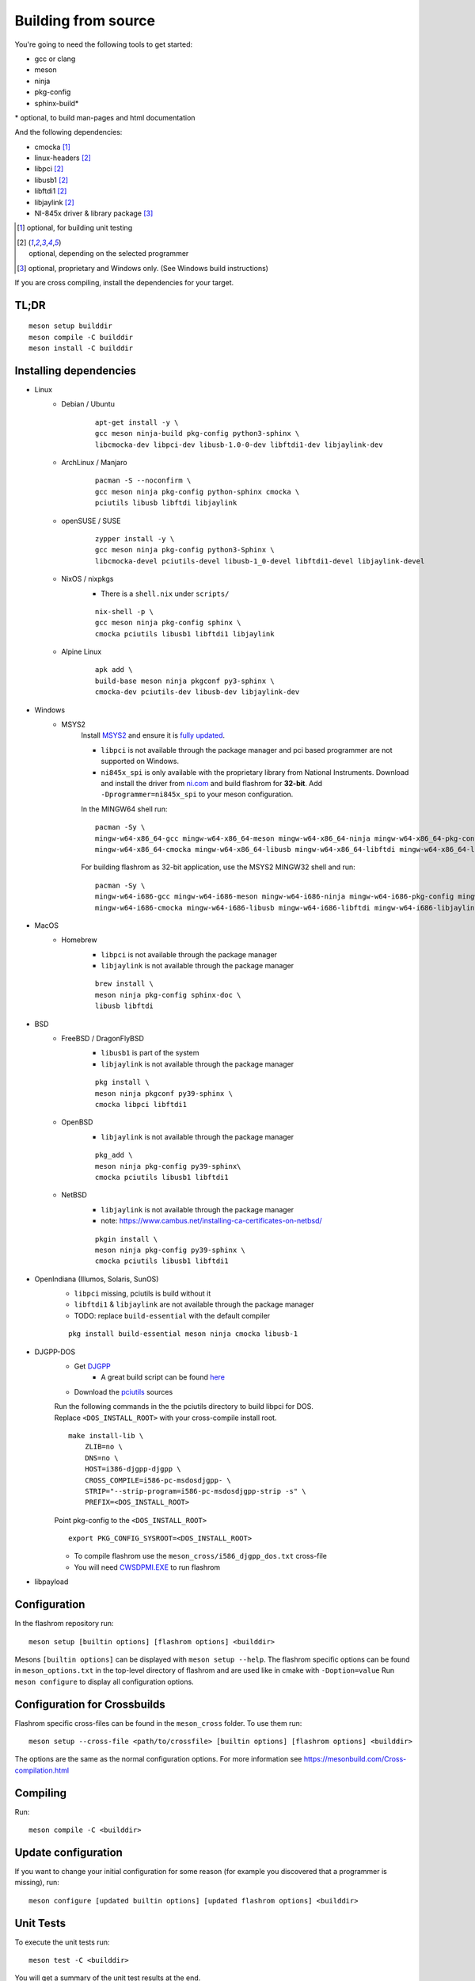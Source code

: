 Building from source
====================

You're going to need the following tools to get started:

* gcc or clang
* meson
* ninja
* pkg-config
* sphinx-build*

| \* optional, to build man-pages and html documentation

And the following dependencies:

* cmocka [#b1]_
* linux-headers [#b2]_
* libpci [#b2]_
* libusb1 [#b2]_
* libftdi1 [#b2]_
* libjaylink [#b2]_
* NI-845x driver & library package [#b3]_

.. [#b1] | optional, for building unit testing
.. [#b2] | optional, depending on the selected programmer
.. [#b3] | optional, proprietary and Windows only. (See Windows build instructions)

If you are cross compiling, install the dependencies for your target.

TL;DR
-----
::

    meson setup builddir
    meson compile -C builddir
    meson install -C builddir


.. _installing-dependencies:

Installing dependencies
-----------------------

.. todo:: Move the bullet points to `tabs <https://www.w3schools.com/howto/howto_js_tabs.asp>`_

    * No external dependencies (documentation should be build without fetching all of pypi)
    * No Javascript?

* Linux
    * Debian / Ubuntu
        ::

            apt-get install -y \
            gcc meson ninja-build pkg-config python3-sphinx \
            libcmocka-dev libpci-dev libusb-1.0-0-dev libftdi1-dev libjaylink-dev

    * ArchLinux / Manjaro
        ::

            pacman -S --noconfirm \
            gcc meson ninja pkg-config python-sphinx cmocka \
            pciutils libusb libftdi libjaylink

    * openSUSE / SUSE
        ::

            zypper install -y \
            gcc meson ninja pkg-config python3-Sphinx \
            libcmocka-devel pciutils-devel libusb-1_0-devel libftdi1-devel libjaylink-devel

    * NixOS / nixpkgs
        * There is a ``shell.nix`` under ``scripts/``

        ::

            nix-shell -p \
            gcc meson ninja pkg-config sphinx \
            cmocka pciutils libusb1 libftdi1 libjaylink

    * Alpine Linux
        ::

            apk add \
            build-base meson ninja pkgconf py3-sphinx \
            cmocka-dev pciutils-dev libusb-dev libjaylink-dev

* Windows
    * MSYS2
        Install `MSYS2 <https://www.msys2.org/>`_ and ensure it is `fully updated <https://www.msys2.org/docs/updating/>`_.

        * ``libpci`` is not available through the package manager and pci based programmer are not supported on Windows.
        * ``ni845x_spi`` is only available with the proprietary library from National Instruments. Download and install the driver
          from `ni.com <https://www.ni.com/en-us/support/downloads/drivers/download.ni-845x-driver-software.html>`_ and build flashrom
          for **32-bit**. Add ``-Dprogrammer=ni845x_spi`` to your meson configuration.

        In the MINGW64 shell run::

            pacman -Sy \
            mingw-w64-x86_64-gcc mingw-w64-x86_64-meson mingw-w64-x86_64-ninja mingw-w64-x86_64-pkg-config mingw-w64-x86_64-python-sphinx \
            mingw-w64-x86_64-cmocka mingw-w64-x86_64-libusb mingw-w64-x86_64-libftdi mingw-w64-x86_64-libjaylink-git

        For building flashrom as 32-bit application, use the MSYS2 MINGW32 shell and run::

            pacman -Sy \
            mingw-w64-i686-gcc mingw-w64-i686-meson mingw-w64-i686-ninja mingw-w64-i686-pkg-config mingw-w64-i686-python-sphinx \
            mingw-w64-i686-cmocka mingw-w64-i686-libusb mingw-w64-i686-libftdi mingw-w64-i686-libjaylink-git

* MacOS
    * Homebrew
        * ``libpci`` is not available through the package manager
        * ``libjaylink`` is not available through the package manager

        ::

            brew install \
            meson ninja pkg-config sphinx-doc \
            libusb libftdi

* BSD
    * FreeBSD / DragonFlyBSD
        * ``libusb1`` is part of the system
        * ``libjaylink`` is not available through the package manager

        ::

            pkg install \
            meson ninja pkgconf py39-sphinx \
            cmocka libpci libftdi1

    * OpenBSD
        * ``libjaylink`` is not available through the package manager

        ::

            pkg_add \
            meson ninja pkg-config py39-sphinx\
            cmocka pciutils libusb1 libftdi1

    * NetBSD
        * ``libjaylink`` is not available through the package manager
        * note: https://www.cambus.net/installing-ca-certificates-on-netbsd/

        ::

            pkgin install \
            meson ninja pkg-config py39-sphinx \
            cmocka pciutils libusb1 libftdi1

* OpenIndiana (Illumos, Solaris, SunOS)
    * ``libpci`` missing, pciutils is build without it
    * ``libftdi1`` & ``libjaylink`` are not available through the package manager
    * TODO: replace ``build-essential`` with the default compiler

    ::

        pkg install build-essential meson ninja cmocka libusb-1

* DJGPP-DOS
    * Get `DJGPP <https://www.delorie.com/djgpp/>`_
        * A great build script can be found `here <https://github.com/andrewwutw/build-djgpp>`_
    * Download the `pciutils <https://mj.ucw.cz/sw/pciutils/>`_ sources

    | Run the following commands in the the pciutils directory to build libpci for DOS.
    | Replace ``<DOS_INSTALL_ROOT>`` with your cross-compile install root.

    ::

        make install-lib \
            ZLIB=no \
            DNS=no \
            HOST=i386-djgpp-djgpp \
            CROSS_COMPILE=i586-pc-msdosdjgpp- \
            STRIP="--strip-program=i586-pc-msdosdjgpp-strip -s" \
            PREFIX=<DOS_INSTALL_ROOT>

    Point pkg-config to the ``<DOS_INSTALL_ROOT>`` ::

        export PKG_CONFIG_SYSROOT=<DOS_INSTALL_ROOT>

    * To compile flashrom use the ``meson_cross/i586_djgpp_dos.txt`` cross-file
    * You will need `CWSDPMI.EXE <https://sandmann.dotster.com/cwsdpmi/>`_ to run flashrom

* libpayload
    .. todo:: Add building instructions for libpayload


Configuration
-------------
In the flashrom repository run::

    meson setup [builtin options] [flashrom options] <builddir>

Mesons ``[builtin options]`` can be displayed with ``meson setup --help``.
The flashrom specific options can be found in ``meson_options.txt`` in the top-level
directory of flashrom and are used like in cmake with ``-Doption=value``
Run ``meson configure`` to display all configuration options.

.. todo:: Write a sphinx extension to render ``meson_options.txt`` here


Configuration for Crossbuilds
-----------------------------
Flashrom specific cross-files can be found in the ``meson_cross`` folder.
To use them run::

    meson setup --cross-file <path/to/crossfile> [builtin options] [flashrom options] <builddir>

The options are the same as the normal configuration options. For more information see
https://mesonbuild.com/Cross-compilation.html


Compiling
---------
Run::

    meson compile -C <builddir>


Update configuration
--------------------
If you want to change your initial configuration for some reason
(for example you discovered that a programmer is missing), run::

    meson configure [updated builtin options] [updated flashrom options] <builddir>


Unit Tests
----------
To execute the unit tests run::

    meson test -C <builddir>

You will get a summary of the unit test results at the end.


Code coverage
"""""""""""""
gcov
    Due to a bug in lcov, the html file will only be correct if lcov is not
    installed and gcovr is installed. See
    https://github.com/linux-test-project/lcov/issues/168 and
    https://github.com/mesonbuild/meson/issues/6747

    To create the coverage target add ``-Db_coverage=true`` to your build configuration.
    After executing the tests, you can run ::

        ninja -C <builddir> coverage

    to generate the coverage report.

lcov / llvm
    https://clang.llvm.org/docs/SourceBasedCodeCoverage.html
    Make sure that you are using `clang` as compiler, e.g. by setting `CC=clang` during configuration.
    Beside that you need to add ``-Dllvm_cov=enabled`` to your build configuration ::

        CC=clang meson setup -Dllvm_cov=enable <builddir>
        meson test -C <builddir>
        ninja -C <builddir> llvm-cov-tests

For additional information see `the meson documentation <https://mesonbuild.com/Unit-tests.html#coverage>`_


Installing
----------
To install flashrom and documentation, run::

    meson install -C <builddir>

This will install flashrom under the PREFIX selected in the configuration phase. Default is ``/usr/local``.

To install into a different directory use DESTDIR, like this::

	DESTDIR=/your/destination/directory meson install -C <your_build_dir>

You can also set the prefix during configuration with::

	meson setup --prefix <DESTDIR> <your_build_dir>

Create distribution package
---------------------------
To create a distribution tarball from your ``builddir``, run::

    meson dist -C <builddir>

This will collect all git tracked files and pack them into an archive.

Current flashrom version is in the VERSION file. To release a new flashrom
version you need to change VERSION file and tag the changing commit.
